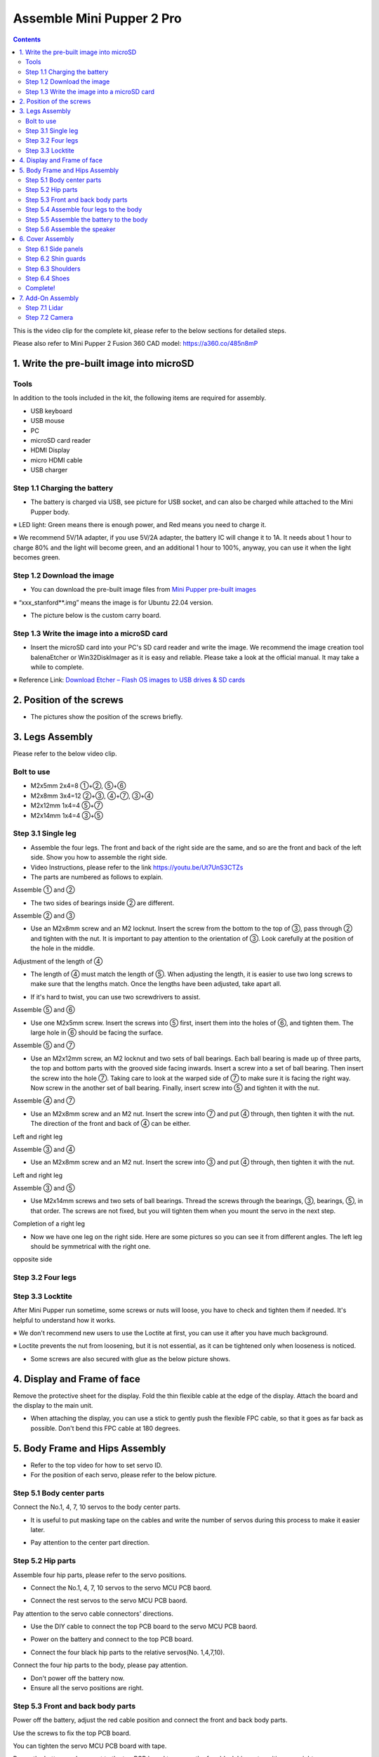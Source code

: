 ==============================
Assemble Mini Pupper 2 Pro
==============================

.. contents::
  :depth: 2

This is the video clip for the complete kit, please refer to the below sections for detailed steps.

.. raw:: html

    <div style="position: relative; height: 0; overflow: hidden; max-width: 100%; height: auto;">
        <iframe width="560" height="315" src="https://www.youtube.com/embed/ZfJUBo4a09A?mute=1" frameborder="0" allow="accelerometer; autoplay; encrypted-media; gyroscope; picture-in-picture" allowfullscreen></iframe>
    </div>

Please also refer to Mini Pupper 2 Fusion 360 CAD model: https://a360.co/485n8mP


.. raw:: html
    
    <iframe src="https://a360.co/485n8mP?mode=embed" width="640" height="480" allowfullscreen="true" webkitallowfullscreen="true" mozallowfullscreen="true"  frameborder="0"></iframe>
	

1. Write the pre-built image into microSD
-------------------------------

Tools
^^^^^^
In addition to the tools included in the kit, the following items are required for assembly.

* USB keyboard
* USB mouse
* PC
* microSD card reader
* HDMI Display 
* micro HDMI cable
* USB charger


Step 1.1 Charging the battery
^^^^^^^^^^^^^^^^^^^^^^^^^^^^^

* The battery is charged via USB, see picture for USB socket, and can also be charged while attached to the Mini Pupper body. 

※ LED light: Green means there is enough power, and Red means you need to charge it.

※ We recommend 5V/1A adapter, if you use 5V/2A adapter, the battery IC will change it to 1A. It needs about 1 hour to charge 80% and the light will become green, and an additional 1 hour to 100%, anyway, you can use it when the light becomes green. 
 
.. image:: ../_static/100.jpg
    :align: center 

Step 1.2 Download the image
^^^^^^^^^^^^^^^^^^^^^^^^^^^

* You can download the pre-built image files from  `Mini Pupper pre-built images <https://drive.google.com/drive/folders/175PWfA3oIgC565D_2thNbvp9qQf6Y6-V>`_ 

※ “xxx_stanford**.img” means the image is for Ubuntu 22.04 version. 	

* The picture below is the custom carry board. 

.. image:: ../_static/147.v2.jpg
    :align: center
    
Step 1.3 Write the image into a microSD card
^^^^^^^^^^^^^^^^^^^^^^^^^^^^^^^^^^^^^

* Insert the microSD card into your PC's SD card reader and write the image. We recommend the image creation tool balenaEtcher or Win32DiskImager as it is easy and reliable. Please take a look at the official manual. It may take a while to complete. 

※ Reference Link: `Download Etcher – Flash OS images to USB drives & SD cards <https://etcherpc.com/?usp=sharing>`_ 


2. Position of the screws
-------------------------

* The pictures show the position of the screws briefly. 
    
.. image:: ../_static/MPv2.screws1.jpg
    :align: center
    
.. image:: ../_static/MPv2.screws2.jpg
    :align: center  
    
.. image:: ../_static/MPv2.screws3.jpg
    :align: center
    
    
3. Legs Assembly
----------------
Please refer to the below video clip.

.. raw:: html

    <div style="position: relative; height: 0; overflow: hidden; max-width: 100%; height: auto;">
        <iframe width="560" height="315" src="https://www.youtube.com/embed/Ut7UnS3CTZs?mute=1" frameborder="0" allow="accelerometer; autoplay; encrypted-media; gyroscope; picture-in-picture" allowfullscreen></iframe>
    </div>

Bolt to use
^^^^^^^^^^^^^^^^^^^^^
* M2x5mm	2x4=8	①+②, ⑤+⑥
* M2x8mm	3x4=12	②+③, ④+⑦, ③+④
* M2x12mm	1x4=4	⑤+⑦
* M2x14mm	1x4=4	③+⑤

Step 3.1 Single leg
^^^^^^^^^^^^^^^^^^^^^

* Assemble the four legs. The front and back of the right side are the same, and so are the front and back of the left side. Show you how to assemble the right side.

* Video Instructions, please refer to the link https://youtu.be/Ut7UnS3CTZs


* The parts are numbered as follows to explain.

.. image:: ../_static/1.jpg
    :align: center


Assemble ① and ② 

.. image:: ../_static/2.v2.jpg
    :align: center

.. image:: ../_static/6.v2.1.jpg
    :align: center

* The two sides of bearings inside ② are different.

.. image:: ../_static/3.jpg
    :align: center

.. image:: ../_static/6.v2.jpg
    :align: center
    
Assemble ② and ③ 

* Use an M2x8mm screw and an M2 locknut. Insert the screw from the bottom to the top of ③, pass through ② and tighten with the nut. It is important to pay attention to the orientation of ③. Look carefully at the position of the hole in the middle. 

.. image:: ../_static/7.v2.jpg
    :align: center

.. image:: ../_static/8.v2.jpg
    :align: center


Adjustment of the length of ④ 

* The length of ④ must match the length of ⑤. When adjusting the length, it is easier to use two long screws to make sure that the lengths match. Once the lengths have been adjusted, take apart all. 

.. image:: ../_static/10.jpg
    :align: center
    
.. image:: ../_static/11.jpg
    :align: center
    
* If it's hard to twist, you can use two screwdrivers to assist.

.. image:: ../_static/11_1.jpg
    :align: center
    
    
Assemble ⑤ and ⑥ 

* Use one M2x5mm screw. Insert the screws into ⑤ first, insert them into the holes of ⑥, and tighten them. The large hole in ⑥ should be facing the surface. 

.. image:: ../_static/12.jpg
    :align: center

.. image:: ../_static/13.jpg
    :align: center
    
.. image:: ../_static/14.jpg
    :align: center

Assemble ⑤ and ⑦ 

* Use an M2x12mm screw, an M2 locknut and two sets of ball bearings. Each ball bearing is made up of three parts, the top and bottom parts with the grooved side facing inwards. Insert a screw into a set of ball bearing. Then insert the screw into the hole ⑦. Taking care to look at the warped side of ⑦ to make sure it is facing the right way. Now screw in the another set of ball bearing. Finally, insert screw into ⑤ and tighten it with the nut. 

.. image:: ../_static/15.jpg
    :align: center
    
.. image:: ../_static/18.jpg
    :align: center

.. image:: ../_static/19.jpg
    :align: center

.. image:: ../_static/21.jpg
    :align: center
    
.. image:: ../_static/20.jpg
    :align: center
    

    
Assemble ④ and ⑦ 

* Use an M2x8mm screw and an M2 nut. Insert the screw into ⑦ and put ④ through, then tighten it with the nut. The direction of the front and back of ④ can be either. 

Left and right leg   
 
.. image:: ../_static/22.jpg
    :align: center
    
.. image:: ../_static/23.jpg
    :align: center
    
.. image:: ../_static/24.jpg
    :align: center
    
Assemble ③ and ④ 

* Use an M2x8mm screw and an M2 nut. Insert the screw into ③ and put ④ through, then tighten it with the nut. 

Left and right leg  

.. image:: ../_static/25.v2.jpg
    :align: center
    
.. image:: ../_static/26.jpg
    :align: center

Assemble ③ and ⑤ 

* Use M2x14mm screws and two sets of ball bearings. Thread the screws through the bearings, ③, bearings, ⑤, in that order. The screws are not fixed, but you will tighten them when you mount the servo in the next step. 

.. image:: ../_static/27.v2.jpg
    :align: center    

.. image:: ../_static/29.jpg
    :align: center
    
.. image:: ../_static/30.jpg
    :align: center
    
Completion of a right leg 


* Now we have one leg on the right side. Here are some pictures so you can see it from different angles. The left leg should be symmetrical with the right one. 
    
.. image:: ../_static/31.v2.jpg
    :align: center

.. image:: ../_static/32.jpg
    :align: center    

opposite side

.. image:: ../_static/34.v2.jpg
    :align: center
    
Step 3.2 Four legs
^^^^^^^^^^^^^^^^^^^^^

.. image:: ../_static/36.v2.jpg
    :align: center

Step 3.3 Locktite
^^^^^^^^^^^^^^^^^^^^^

After Mini Pupper run sometime, some screws or nuts will loose, you have to check and tighten them if needed. It's helpful to understand how it works.

※ We don't recommend new users to use the Loctite at first, you can use it after you have much background.

※ Loctite prevents the nut from loosening, but it is not essential, as it can be tightened only when looseness is noticed. 

.. image:: ../_static/37.jpg
    :align: center

.. image:: ../_static/45.jpg
    :align: center

* Some screws are also secured with glue as the below picture shows.

.. image:: ../_static/37_2.jpg
    :align: center
	
4. Display and Frame of face
----------------

Remove the protective sheet for the display. Fold the thin flexible cable at the edge of the display. Attach the board and the display to the main unit. 

.. image:: ../_static/74.jpg
    :align: center   

.. image:: ../_static/79.v2.1.jpg
    :align: center 

.. image:: ../_static/79.v2.2.jpg
    :align: center 

.. image:: ../_static/79.v2.3.jpg
    :align: center 

* When attaching the display, you can use a stick to gently push the flexible FPC cable, so that it goes as far back as possible. Don't bend this FPC cable at 180 degrees.

.. image:: ../_static/79.v2.4.jpg
    :align: center 

.. image:: ../_static/79.v2.5.jpg
    :align: center 


5. Body Frame and Hips Assembly
----------------

* Refer to the top video for how to set servo ID.
* For the position of each servo, please refer to the below picture. 

.. image:: ../_static/52.v2.jpg
    :align: center 

Step 5.1 Body center parts
^^^^^^^^^^^^

Connect the No.1, 4, 7, 10 servos to the body center parts.

* It is useful to put masking tape on the cables and write the number of servos during this process to make it easier later.


.. image:: ../_static/49.v2.1.jpg
    :align: center  

* Pay attention to the center part direction.

.. image:: ../_static/49.v2.2.jpg
    :align: center  
    
.. image:: ../_static/49.v2.3.jpg
    :align: center  

Step 5.2 Hip parts
^^^^^^^^^^^^
Assemble four hip parts, please refer to the servo positions. 

.. image:: ../_static/49.v2.6.jpg
    :align: center 

.. image:: ../_static/49.v2.7.jpg
    :align: center 

* Connect the No.1, 4, 7, 10 servos to the servo MCU PCB baord.

.. image:: ../_static/v2pro.1.jpg
    :align: center

* Connect the rest servos to the servo MCU PCB baord.

.. image:: ../_static/v2pro.2.jpg
    :align: center

Pay attention to the servo cable connectors' directions.
	
.. image:: ../_static/v2pro.2.1.jpg
    :align: center

* Use the DIY cable to connect the top PCB board to the servo MCU PCB baord.

.. image:: ../_static/v2pro.3.jpg
    :align: center

* Power on the battery and connect to the top PCB board.

.. image:: ../_static/v2pro.4.jpg
    :align: center

* Connect the four black hip parts to the relative servos(No. 1,4,7,10).

.. image:: ../_static/v2pro.5.jpg
    :align: center

Connect the four hip parts to the body, please pay attention.

* Don't power off the battery now.
* Ensure all the servo positions are right.

Step 5.3 Front and back body parts
^^^^^^^^^^^^

Power off the battery, adjust the red cable position and connect the front and back body parts.

.. image:: ../_static/v2pro.6.jpg
    :align: center

Use the screws to fix the top PCB board.

.. image:: ../_static/v2pro.7.jpg
    :align: center

You can tighten the servo MCU PCB board with tape.

.. image:: ../_static/v2pro.7.1.jpg
    :align: center


Power the battery and connect to the top PCB board to ensure the four black hip part positions are right.

.. image:: ../_static/v2pro.8.jpg
    :align: center


Connect the center parts to the bottom carbon fiber.

.. image:: ../_static/v2pro.9.jpg
    :align: center

* Be careful of the carbon fiber front and rear orientation.


Step 5.4 Assemble four legs to the body
^^^^^^^^^^^^

Prepare the four pre-assembled legs

.. image:: ../_static/v2pro.10.jpg
    :align: center

Pay attention to the theoretically best angles, it's better to meet the theoretically best angles as much as possible.

But don't worry, we'll use the software to calibrate the angles later.

.. image:: ../_static/v2pro.11.jpg
    :align: center

.. image:: ../_static/v2pro.12.jpg
    :align: center


Step 5.5 Assemble the battery to the body
^^^^^^^^^^^^

.. image:: ../_static/49.v2.28.jpg
    :align: center

Slide the battery backward and secure it.

.. image:: ../_static/49.v2.29.jpg
    :align: center

.. image:: ../_static/85.jpg
    :align: center

.. image:: ../_static/84.jpg
    :align: center

Step 5.6 Assemble the speaker
^^^^^^^^^^^^

.. image:: ../_static/MP2.Speak.1.jpg
    :align: center

.. image:: ../_static/MP2.Speak.2.jpg
    :align: center


6. Cover Assembly
-----------------
Please refer to the below video clip.

.. raw:: html

    <div style="position: relative; height: 0; overflow: hidden; max-width: 100%; height: auto;">
        <iframe width="560" height="315" src="https://www.youtube.com/embed/Nw8dl4CGt9A?mute=1" frameborder="0" allow="accelerometer; autoplay; encrypted-media; gyroscope; picture-in-picture" allowfullscreen></iframe>
    </div>

Step 6.1 Side panels
^^^^^^^^^^^^^^^^^^^^^
    
.. image:: ../_static/111.v2.jpg
    :align: center   
    
.. image:: ../_static/112.v2.jpg
    :align: center   

Step 6.2 Shin guards
^^^^^^^^^^^^^^^^^^^^^

* Use four M2x10mm countersunk screws.

.. image:: ../_static/113.v2.jpg
    :align: center   
    
.. image:: ../_static/114.v2.jpg
    :align: center 

Step 6.3 Shoulders 
^^^^^^^^^^^^^^^^^^^^^ 

* Insert only the screws first and then insert the shoulder parts into the gap. Insert the 2 mm hex driver into the hole in the shoulder part and tighten the screws. 

.. image:: ../_static/114.v2.2.jpg
    :align: center   
    
.. image:: ../_static/117.v2.jpg
    :align: center   
    
.. image:: ../_static/117.v2.2.jpg
    :align: center   
    
.. image:: ../_static/122.v2.jpg
    :align: center   
    
Step 6.4 Shoes
^^^^^^^^^^^^^^^^^^^^^   

* Put on 4 shoes.

.. image:: ../_static/122.v2.jpg
    :align: center   
    
.. image:: ../_static/123.v2.jpg
    :align: center   
    
    
Complete!   
^^^^^^^^


    
7. Add-On Assembly
-----------------

Step 7.1 Lidar  
^^^^^^^^^^^^^^^^^^^^^  

If you order the Lidar, the 3D-printed Lidar holder and custom cable will be shipped together. You can also print the holder by yourself using the  `Mini Pupper 2 STL files <https://drive.google.com/drive/folders/1G8TsAhhomSA2-VkI1Wiqmuhu92EsJNb2>`_ 

.. image:: ../_static/MP2.Lidar.1.jpg
    :align: center 

Connect the 3 holders to the 3D-printed part.

.. image:: ../_static/MP2.Lidar.2.jpg
    :align: center 

Connect the custom cable to the Lidar connector on the PCB board.

.. image:: ../_static/MP2.Lidar.3.jpg
    :align: center 

Fix the 3D-printed part on the PCB board.

.. image:: ../_static/MP2.Lidar.4.jpg
    :align: center 

Connect the custom cable to the Lidar module and fix it using the self-tapping screws.

.. image:: ../_static/MP2.Lidar.5.jpg
    :align: center 
    
Step 7.2 Camera
^^^^^^^^^^^^^^^^^^^^^  

Mini Pupper 2 also supports the single Pi camera or OpenCV OAK-D-Lite camera module. You can also print the holder by yourself using the `Mini Pupper 2 STL files <https://drive.google.com/drive/folders/1G8TsAhhomSA2-VkI1Wiqmuhu92EsJNb2>`_ 


.. image:: ../_static/MP2.LidarCamera.1.jpg
    :align: center 
    
.. image:: ../_static/MP2.LidarCamera.2.jpg
    :align: center 
    
.. image:: ../_static/MP2.LidarCamera.3.jpg
    :align: center 
